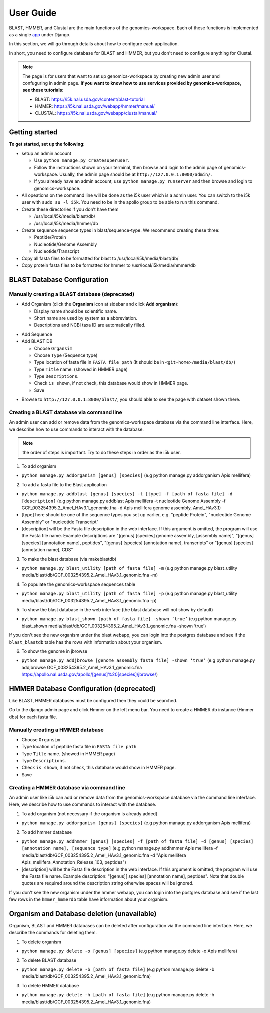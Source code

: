User Guide
==========

BLAST, HMMER, and Clustal are the main functions of the genomics-workspace. Each of these functions is implemented as a single `app
<https://docs.djangoproject.com/en/1.8/ref/applications/#s-projects-and-applications>`_ under Django.

In this section, we will go through details about how to configure each application.

In short, you need to configure database for BLAST and HMMER, but you don't need to configure anything for Clustal.

.. note:: The page is for users that want to set up genomics-workspace by creating new admin user and confuguring in admin page. **If you want to know how to use services provided by genomics-workspace, see these tutorials:**

   * BLAST: https://i5k.nal.usda.gov/content/blast-tutorial
   * HMMER: https://i5k.nal.usda.gov/webapp/hmmer/manual/
   * CLUSTAL: https://i5k.nal.usda.gov/webapp/clustal/manual/


Getting started
---------------
**To get started, set up the following:**

* setup an admin account

  * Use ``python manage.py createsuperuser``.
  * Follow the instructions shown on your terminal, then browse and login to the admin page of genomics-workspace. Usually, the admin page should be at ``http://127.0.0.1:8000/admin/``.
  * If you already have an admin account, use ``python manage.py runserver`` and then browse and login to genomics-workspace.
  
* All opeations on the command line will be done as the i5k user which is a admin user. You can switch to the i5k user with ``sudo su -l i5k``. You need to be in the apollo group to be able to run this command.

* Create these directories if you don’t have them

  * /usr/local/i5k/media/blast/db/
  * /usr/local/i5k/media/hmmer/db

* Create sequence sequence types in blast/sequence-type. We recommend creating these three:

  * Peptide/Protein
  * Nucleotide/Genome Assembly
  * Nucleotide/Transcript

* Copy all fasta files to be formatted for blast to /usr/local/i5k/media/blast/db/

* Copy protein fasta files to be formatted for hmmer to /usr/local/i5k/media/hmmer/db

BLAST Database Configuration
----------------------------

Manually creating a BLAST database (deprecated)
^^^^^^^^^^^^^^^^^^^^^^^^^^^^^^^^^^
* Add Organism (click the **Organism** icon at sidebar and click **Add organism**):

  * Display name should be scientific name.
  * Short name are used by system as a abbreviation.
  * Descriptions and NCBI taxa ID are automatically filled.

.. image:: img/add_organism.png
   :alt: Add organism example

* Add Sequence
* Add BLAST DB

  * Choose ``Organsim``
  * Choose ``Type`` (Sequence type)
  * Type location of fasta file in ``FASTA file path`` (It should be in ``<git-home>/media/blast/db/``)
  * Type ``Title`` name. (showed in HMMER page)
  * Type ``Descriptions``.
  * Check ``is shown``, if not check, this database would show in HMMER page.
  * Save

.. image:: img/add_blastdb.png
   :alt: Add BLAST database example

* Browse to ``http://127.0.0.1:8000/blast/``, you should able to see the page with dataset shown there.

Creating a BLAST database via command line
^^^^^^^^^^^^^^^^^^^^^^^^^^^^^^^^^^^^^^^^^^
An admin user can add or remove data from the genomics-workspace database via the command line interface. Here, we describe how to use commands to interact with the database.

.. Note:: the order of steps is important. Try to do these steps in order as the i5k user.

1. To add organism

* ``python manage.py addorganism [genus] [species]`` (e.g python manage.py addorganism Apis mellifera)

2. To add a fasta file to the Blast application

*	``python manage.py addblast [genus] [species] -t [type] -f [path of fasta file] -d  [description]`` (e.g python manage.py addblast Apis mellifera -t nucleotide Genome Assembly -f GCF_003254395.2_Amel_HAv3.1_genomic.fna -d Apis mellifera genome assembly, Amel_HAv3.1)
*	[type] here should be one of the sequence types you set up earlier, e.g. "peptide Protein", "nucleotide Genome Assembly" or "nucleotide Transcript"
*	[description] will be the Fasta file description in the web interface. If this argument is omitted, the program will use the Fasta file name. Example descriptions are "[genus] [species] genome assembly, [assembly name]", "[genus] [species] [annotation name], peptides", "[genus] [species] [annotation name], transcripts" or "[genus] [species] [annotation name], CDS"

3.	To make the blast database (via makeblastdb)

*	``python manage.py blast_utility [path of fasta file] -m`` (e.g python manage.py blast_utility media/blast/db/GCF_003254395.2_Amel_HAv3.1_genomic.fna -m)

4.	To populate the genomics-workspace sequences table

* ``python manage.py blast_utility [path of fasta file] -p`` (e.g python manage.py blast_utility media/blast/db/GCF_003254395.2_Amel_HAv3.1_genomic.fna -p)

5. To show the blast database in the web interface (the blast database will not show by default)

* ``python manage.py blast_shown [path of fasta file] -shown ‘true’`` (e.g python manage.py blast_shown media/blast/db/GCF_003254395.2_Amel_HAv3.1_genomic.fna -shown ‘true’)

If you don't see the new organism under the blast webapp, you can login into the postgres database and see if the ``blast_blastdb`` table has the rows with information about your organism.

6. To show the genome in jbrowse

* ``python manage.py addjbrowse [genome assembly fasta file] -shown ‘true’`` (e.g python manage.py addjbrowse GCF_003254395.2_Amel_HAv3.1_genomic.fna https://apollo.nal.usda.gov/apollo/[genus]%20[species]/jbrowse/)


HMMER Database Configuration (deprecated)
----------------------------
Like BLAST, HMMER databases must be configured then they could be searched.

Go to the django admin page and click Hmmer on the left menu bar. You need to create a HMMER db instance (Hmmer dbs) for each fasta file.

Manually creating a HMMER database
^^^^^^^^^^^^^^^^^^^^^^^^^^^^^^^^^^
* Choose ``Organsim``
* Type location of peptide fasta file in ``FASTA file path``
* Type ``Title`` name. (showed in HMMER page)
* Type ``Descriptions``.
* Check ``is shown``, if not check, this database would show in HMMER page.
* Save

.. image:: img/hmmer_add.png
   :alt: Add HMMER database example

Creating a HMMER database via command line
^^^^^^^^^^^^^^^^^^^^^^^^^^^^^^^^^^^^^^^^^^
An admin user like i5k can add or remove data from the genomics-workspace database via the command line interface. Here, we describe how to use commands to interact with the database.

1.	To add organism (not necessary if the organism is already added)

* ``python manage.py addorganism [genus] [species]`` (e.g python manage.py addorganism Apis mellifera)

2.	To add hmmer database

* ``python manage.py addhmmer [genus] [species] -f [path of fasta file] -d [genus] [species] [annotation name], [sequence type]`` (e.g python manage.py addhmmer Apis mellifera -f  media/blast/db/GCF_003254395.2_Amel_HAv3.1_genomic.fna -d "Apis mellifera Apis_mellifera_Annotation_Release_103, peptides")
* [description] will be the Fasta file description in the web interface. If this argument is omitted, the program will use the Fasta file name. Example description: "[genus][ species] [annotation name], peptides". Note that double quotes are required around the description string otherwise spaces will be ignored.

If you don't see the new organism under the hmmer webapp, you can login into the postgres database and see if the last few rows in the ``hmmer_hmmerdb`` table have information about your organism.

Organism and Database deletion (unavailable)
------------------------------
Organism, BLAST and HMMER databases can be deleted after configuration via the command line interface. Here, we describe the commands for deleting them.

1. To delete organism

* ``python manage.py delete -o [genus] [species]`` (e.g python manage.py delete -o Apis mellifera)

2. To delete BLAST database

* ``python manage.py delete -b [path of fasta file]`` (e.g python manage.py delete -b media/blast/db/GCF_003254395.2_Amel_HAv3.1_genomic.fna)

3. To delete HMMER database

* ``python manage.py delete -h [path of fasta file]`` (e.g python manage.py delete -h media/blast/db/GCF_003254395.2_Amel_HAv3.1_genomic.fna)
